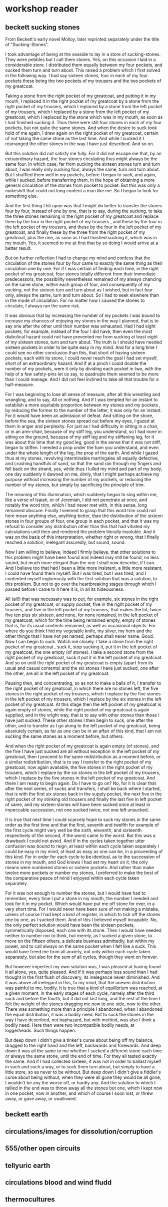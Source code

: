 * workshop reader


** beckett sucking stones
From Beckett's early novel Molloy, later reprinted separately under the title of "Sucking-Stones".  


I took advantage of being at the seaside to lay in a store of
sucking-stones. They were pebbles but I call them stones. Yes, on this
occasion I laid in a considerable store. I distributed them equally
between my four pockets, and sucked them turn and turn about. This
raised a problem which I first solved in the following way. I had say
sixteen stones, four in each of my four pockets these being the two
pockets of my trousers and the two pockets of my greatcoat.

Taking a stone from the right pocket of my greatcoat, and putting it
in my mouth, I replaced it in the right pocket of my greatcoat by a
stone from the right pocket of my trousers, which I replaced by a
stone from the left pocket of my trousers, which I replaced by a stone
from the left pocket of my greatcoat, which I replaced by the stone
which was in my mouth, as soon as I had finished sucking it. Thus
there were still four stones in each of my four pockets, but not quite
the same stones. And when the desire to suck took hold of me again, I
drew again on the right pocket of my greatcoat, certain of not taking
the same stone as the last time.  And while I sucked it I rearranged
the other stones in the way I have just described. And so on.

But this solution did not satisfy me fully. For it did not escape me
that, by an extraordinary hazard, the four stones circulating thus
might always be the same four. In which case, far from sucking the
sixteen stones turn and turn about, I was really only sucking four,
always the same, turn and turn about. But I shuffled them well in my
pockets, before I began to suck, and again, while I sucked, before
transferring them, in the hope of obtaining a more general circulation
of the stones from pocket to pocket. But this was only a makeshift
that could not long content a man like me. So I began to look for
something else.

And the first thing I hit upon was that I might do better to transfer
the stones four by four, instead of one by one, that is to say, during
the sucking, to take the three stones remaining in the right pocket of
my greatcoat and replace them by the four in the right pocket of my
trousers , and these by the four in the left pocket of my trousers,
and these by the four in the left pocket of my greatcoat, and finally
these by the three from the right pocket of my greatcoat, plus the
one, as soon as I had finished sucking it, which was in my mouth.
Yes, it seemed to me at first that by so doing I would arrive at a
better result.

But on further reflection I had to change my mind and confess that the
circulation of the stones four by four came to exactly the same thing
as their circulation one by one. For if I was certain of finding each
time, in the right pocket of my greatcoat, four stones totally
different from their immediate predecessors, the possibility
nevertheless remained of my always chancing on the same stone, within
each group of four, and consequently of my sucking, not the sixteen
turn and turn about as I wished, but in fact four only, always the
same, turn and turn about. So I had to seek elswhere than in the mode
of circulation. For no matter how I caused the stones to circulate, I
always ran the same risk.

It was obvious that by increasing the number of my pockets I was bound
to increase my chances of enjoying my stones in the way I planned,
that is to say one after the other until their number was
exhausted. Had I had eight pockets, for example, instead of the four I
did have, then even the most diabolical hazard could not have
prevented me from sucking at least eight of my sixteen stones, turn
and turn about. The truth is I should have needed sixteen pockets in
order to be quite easy in my mind. And for a long time I could see no
other conclusion than this, that short of having sixteen pockets, each
with its stone, I could never reach the goal I had set myself, short
of an extraordinary hazard. And if at a pinch I could double the
number of my pockets, were it only by dividing each pocket in two,
with the help of a few safety-pins let us say, to quadruple them
seemed to be more than I could manage. And I did not feel inclined to
take all that trouble for a half-measure.

For I was beginning to lose all sense of measure, after all this
wrestling and wrangling, and to say, All or nothing. And if I was
tempted for an instant to establish a more equitable proportion
between my stones and my pockets , by reducing the former to the
number of the latter, it was only for an instant. For it would have
been an admission of defeat. And sitting on the shore, before the sea,
the sixteen stones spread out before my eyes, I gazed at them in anger
and perplexity.  For just as I had difficulty in sitting in a chair,
or in an arm-chair, because of my stiff leg, you understand, so I had
none in sitting on the ground, because of my stiff leg and my
stiffening leg, for it was about this time that my good leg, good in
the sense that it was not stiff, began to stiffen.  I needed a prop
under the ham you understand, and even under the whole length of the
leg, the prop of the earth.  And while I gazed thus at my stones,
revolving interminable martingales all equally defective, and crushing
handfuls of sand, so that the sand ran through my fingers and fell
back on the strand, yes, while thus I lulled my mind and part of my
body, one day suddenly it dawned on me, dimly, that I might perhaps
achieve my purpose without increasing the number of my pockets, or
reducing the number of my stones, but simply by sacrificing the
principle of trim.

The meaning of this illumination, which suddenly began to sing within
me, like a verse of Isaiah, or of Jeremiah, I did not penetrate at
once, and notably the word trim, which I had never met with, in this
sense, long remained obscure. Finally I seemed to grasp that this word
trim could not here mean anything else, anything better, than the
distribution of the sixteen stones in four groups of four, one group
in each pocket, and that it was my refusal to consider any
distribution other than this that had vitiated my calculations until
then and rendered the problem literally insoluble. And it was on the
basis of this interpretation, whether right or wrong, that I finally
reached a solution, inelegant assuredly, but sound, sound.

Now I am willing to believe, indeed I firmly believe, that other
solutions to this problem might have been found and indeed may still
be found, no less sound, but much more elegant than the one I shall
now describe, if I can.  And I believe too that had I been a little
more insistent, a little more resistant, I could have found them
myself.  But I was tired, but I was tired, and I contented myself
ingloriously with the first solution that was a solution, to this
problem.  But not to go over the heartbreaking stages through which I
passed before I came to it here it is, in all its hideousness.

All (all!) that was necessary was to put, for example, six stones in
the right pocket of my greatcoat, or supply pocket, five in the right
pocket of my trousers, and five in the left pocket of my trousers,
that makes the lot, twice five ten plus six sixteen, and none, for
none remained, in the left pocket of my greatcoat, which for the time
being remained empty, empty of stones that is, for its usual contents
remained, as well as occasional objects.  For where do you think I hid
my vegetable knife, my silver, my horn and the other things that I
have not yet named, perhaps shall never name.  Good. Now I can begin
to suck. Watch me closely. I take a stone from the right pocket of my
greatcoat , suck it, stop sucking it, put it in the left pocket of my
greatcoat, the one empty (of stones). I take a second stone from the
right pocket of my greatcoat, suck it put it in the left pocket of my
greatcoat. And so on until the right pocket of my greatcoat is empty
(apart from its usual and casual contents) and the six stones I have
just sucked, one after the other, are all in the left pocket of my
greatcoat.

Pausing then, and concentrating, so as not to make a balls of it, I
transfer to the right pocket of my greatcoat, in which there are no
stones left, the five stones in the right pocket of my trousers, which
I replace by the five stones in the left pocket of my trousers, which
I replace by the six stones in the left pocket of my greatcoat. At
this stage then the left pocket of my greatcoat is again empty of
stones, while the right pocket of my greatcoat is again supplied, and
in the vright way, that is to say with other stones than those I have
just sucked. These other stones I then begin to suck, one after the
other, and to transfer as I go along to the left pocket of my
greatcoat, being absolutely certain, as far as one can be in an affair
of this kind, that I am not sucking the same stones as a moment
before, but others.

And when the right pocket of my greatcoat is again empty (of stones),
and the five I have just sucked are all without exception in the left
pocket of my greatcoat, then I proceed to the same redistribution as a
moment before, or a similar redistribution, that is to say I transfer
to the right pocket of my greatcoat, now again available, the five
stones in the right pocket of my trousers, which I replace by the six
stones in the left pocket of my trousers, which I replace by the five
stones in the left pocket of my greatcoat. And there I am ready to
begin again. Do I have to go on? No, for it is clear that after the
next series, of sucks and transfers, I shall be back where I started,
that is with the first six stones back in the supply pocket, the next
five in the right pocket of my stinking old trousers and finally the
last five in left pocket of same, and my sixteen stones will have been
sucked once at least in impeccable succession, not one sucked twice,
not one left unsucked.

It is true that next time I could scarcely hope to suck my stones in
the same order as the first time and that the first, seventh and
twelfth for example of the first cycle might very well be the sixth,
eleventh, and sixteenth respectively of the second, if the worst came
to the worst.  But this was a drawback I could not avoid.  And if in
the cycles taken together utter confusion was bound to reign, at least
within each cycle taken separately I could be easy in my mind, at
least as easy as one can be, in a proceeding of this kind.  For in
order for each cycle to be identical, as to the succession of stones
in my mouth, and God knows I had set my heart on it, the only means
were numbered stones or sixteen pockets.  And rather than make twelve
more pockets or number my stones, I preferred to make the best of the
comparative peace of mind I enjoyed within each cycle taken
separately.

For it was not enough to number the stones, but I would have had to
remember, every time I put a stone in my mouth, the number I needed
and look for it in my pocket.  Which would have put me off stone for
ever, in a very short time.  For I would never have been sure of not
making a mistake, unless of course I had kept a kind of register, in
which to tick off the stones one by one, as I sucked them.  And of
this I believed myself incapable.  No, the only perfect solution would
have been the sixteen pockets, symmetrically disposed, each one with
its stone.  Then I would have needed neither to number nor to think,
but merely, as I sucked a given stone, to move on the fifteen others,
a delicate business admittedly, but within my power, and to call
always on the same pocket when I felt like a suck.  This would have
freed me from all anxiety, not only within each cycle taken
separately, but also for the sum of all cycles, though they went on
forever.

But however imperfect my own solution was, I was pleased at having
found it all alone, yes, quite pleased.  And if it was perhaps less
sound than I had thought in the first flush of discovery, its
inelegance never diminished.  And it was above all inelegant in this,
to my mind, that the uneven distribution was painful to me, bodily.
It is true that a kind of equilibrium was reached, at a given moment,
in the early stages of each cycle, namely after the third suck and
before the fourth, but it did not last long, and the rest of the time
I felt the weight of the stones dragging me now to one side, now to
the other.  There was something more than a principle I abandoned,
when I abandoned the equal distribution, it was a bodily need. But to
suck the stones in the way I have described, not haphazard, but with
method, was also I think a bodily need. Here then were two
incompatible bodily needs, at loggerheads. Such things happen.

But deep down I didn't give a tinker's curse about being off my
balance, dragged to the right hand and the left, backwards and
forewards. And deep down it was all the same to me whether I sucked a
different stone each time or always the same stone, until the end of
time. For they all tasted exactly the same. And if I had collected
sixteen, it was not in order to ballast myself in such and such a way,
or to suck them turn about, but simply to have a little store, so as
never to be without. But deep down I didn't give a fiddler's curse
about being without, when they were all gone they would be all gone, I
wouldn't be any the worse off, or hardly any.  And the solution to
which I rallied in the end was to throw away all the stones but one,
which I kept now in one pocket, now in another, and which of course I
soon lost, or threw away, or gave away, or swallowed.

** beckett earth

** circulations/images for dissolution/corruption
** 555/other open circuits
** tellyuric earth
** circulations blood and wind fludd
** thermocultures
